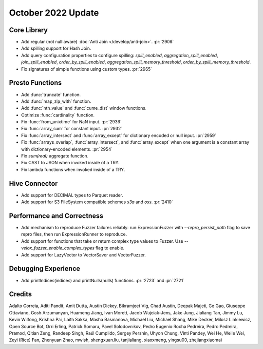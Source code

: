 *******************
October 2022 Update
*******************

Core Library
============

* Add regular (not null aware) :doc:`Anti Join </develop/anti-join>`. :pr:`2906`
* Add spilling support for Hash Join.
* Add query configuration properties to configure spilling: `spill_enabled`,
  `aggregation_spill_enabled`, `join_spill_enabled`, `order_by_spill_enabled`,
  `aggregation_spill_memory_threshold`, `order_by_spill_memory_threshold`.
* Fix signatures of simple functions using custom types. :pr:`2965`

Presto Functions
================

* Add :func:`truncate` function.
* Add :func:`map_zip_with` function.
* Add :func:`nth_value` and :func:`cume_dist` window functions.
* Optimize :func:`cardinality` function.
* Fix :func:`from_unixtime` for NaN input. :pr:`2936`
* Fix :func:`array_sum` for constant input. :pr:`2932`
* Fix :func:`array_intersect` and :func:`array_except` for dictionary encoded or
  null input. :pr:`2959`
* Fix :func:`arrays_overlap`, :func:`array_intersect`, and :func:`array_except`
  when one argument is a constant array with dictionary-encoded elements. :pr:`2954`
* Fix `sum(real)` aggregate function.
* Fix CAST to JSON when invoked inside of a TRY.
* Fix lambda functions when invoked inside of a TRY.

Hive Connector
==============

* Add support for DECIMAL types to Parquet reader.
* Add support for S3 FileSystem compatible schemes `s3a` and `oss`. :pr:`2410`

Performance and Correctness
===========================

* Add mechanism to reproduce Fuzzer failures reliably: run ExpressionFuzzer
  with `--repro_persist_path` flag to save repro files, then run ExpressionRunner
  to reproduce.
* Add support for functions that take or return complex type values to Fuzzer.
  Use `--velox_fuzzer_enable_complex_types` flag to enable.
* Add support for LazyVector to VectorSaver and VectorFuzzer.

Debugging Experience
====================

* Add printIndices(indices) and printNulls(nulls) functions. :pr:`2723` and :pr:`2721`

Credits
=======

Adalto Correia, Aditi Pandit, Amit Dutta, Austin Dickey, Bikramjeet Vig, Chad
Austin, Deepak Majeti, Ge Gao, Giuseppe Ottaviano, Gosh Arzumanyan, Huameng
Jiang, Ivan Morett, Jacob Wujciak-Jens, Jake Jung, Jialiang Tan, Jimmy Lu,
Kevin Wilfong, Krishna Pai, Laith Sakka, Masha Basmanova, Michael Liu, Michael
Shang, Mike Decker, Milosz Linkiewicz, Open Source Bot, Orri Erling, Patrick
Somaru, Pavel Solodovnikov, Pedro Eugenio Rocha Pedreira, Pedro Pedreira,
Pramod, Qitian Zeng, Randeep Singh, Raúl Cumplido, Sergey Pershin, Uhyon Chung,
Vinti Pandey, Wei He, Weile Wei, Zeyi (Rice) Fan, Zhenyuan Zhao, mwish,
shengxuan.liu, tanjialiang, xiaoxmeng, yingsu00, zhejiangxiaomai